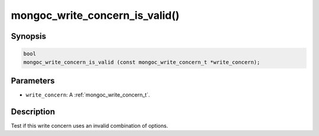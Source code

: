 .. _mongoc_write_concern_is_valid:

mongoc_write_concern_is_valid()
===============================

Synopsis
--------

.. code-block:: c

  bool
  mongoc_write_concern_is_valid (const mongoc_write_concern_t *write_concern);

Parameters
----------

* ``write_concern``: A :ref:`mongoc_write_concern_t`.

Description
-----------

Test if this write concern uses an invalid combination of options.

